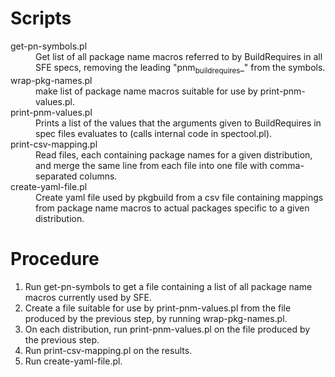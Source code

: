 * Scripts
  - get-pn-symbols.pl :: Get list of all package name macros referred to by
       BuildRequires in all SFE specs, removing the leading "pnm_buildrequires_"
       from the symbols.
  - wrap-pkg-names.pl :: make list of package name macros suitable for use by
       print-pnm-values.pl.
  - print-pnm-values.pl :: Prints a list of the values that the arguments given
       to BuildRequires in spec files evaluates to (calls internal code in
       spectool.pl).
  - print-csv-mapping.pl :: Read files, each containing package names for a
       given distribution, and merge the same line from each file into one file
       with comma-separated columns.
  - create-yaml-file.pl :: Create yaml file used by pkgbuild from a csv file
       containing mappings from package name macros to actual packages
       specific to a given distribution.
* Procedure
  1. Run get-pn-symbols to get a file containing a list of all package name
     macros currently used by SFE.
  2. Create a file suitable for use by print-pnm-values.pl from the file
     produced by the previous step, by running wrap-pkg-names.pl.
  3. On each distribution, run print-pnm-values.pl on the file produced by the
     previous step. 
  4. Run print-csv-mapping.pl on the results.
  5. Run create-yaml-file.pl.
